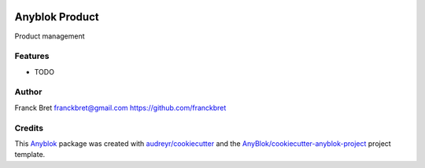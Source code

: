 .. This file is a part of the AnyBlok / Product project
..
..    Copyright (C) 2017 Franck BRET <franckbret@gmail.com>
..
.. This Source Code Form is subject to the terms of the Mozilla Public License,
.. v. 2.0. If a copy of the MPL was not distributed with this file,You can
.. obtain one at http://mozilla.org/MPL/2.0/.


.. image:: https://travis-ci.org/AnyBlok/anyblok_product.svg?branch=master
    :target: https://travis-ci.org/AnyBlok/anyblok_product
    :alt: Build status

.. image:: https://coveralls.io/repos/github/AnyBlok/anyblok_product/badge.svg?branch=master
    :target: https://coveralls.io/github/AnyBlok/anyblok_product?branch=master
    :alt: Coverage

.. image:: https://img.shields.io/pypi/v/anyblok_product.svg
   :target: https://pypi.python.org/pypi/anyblok_product/
   :alt: Version status

.. image:: https://readthedocs.org/projects/anyblok_product/badge/?version=latest
    :alt: Documentation Status
    :scale: 100%
    :target: https://anyblok-product.readthedocs.io/en/latest/?badge=latest


===============
Anyblok Product
===============

Product management

Features
--------

* TODO

Author
------

Franck Bret 
franckbret@gmail.com
https://github.com/franckbret

Credits
-------

.. _`Anyblok`: https://github.com/AnyBlok/AnyBlok

This `Anyblok`_ package was created with `audreyr/cookiecutter`_ and the `AnyBlok/cookiecutter-anyblok-project`_ project template.

.. _`AnyBlok/cookiecutter-anyblok-project`: https://github.com/Anyblok/cookiecutter-anyblok-project
.. _`audreyr/cookiecutter`: https://github.com/audreyr/cookiecutter

